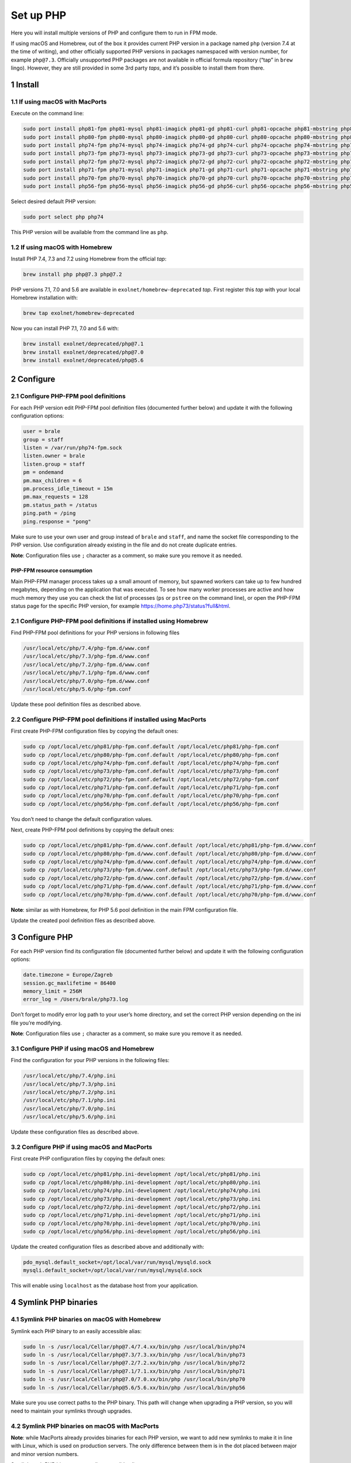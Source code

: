 Set up PHP
==========

Here you will install multiple versions of PHP and configure them to run
in FPM mode.

If using macOS and Homebrew, out of the box it provides current PHP
version in a package named ``php`` (version 7.4 at the time of writing),
and other officially supported PHP versions in packages namespaced with
version number, for example ``php@7.3``. Officially unsupported PHP
packages are not available in official formula repository (“tap” in
``brew`` lingo). However, they are still provided in some 3rd party
*taps*, and it’s possible to install them from there.

1 Install
---------

1.1 If using macOS with MacPorts
~~~~~~~~~~~~~~~~~~~~~~~~~~~~~~~~

Execute on the command line:

.. code:: console

   sudo port install php81-fpm php81-mysql php81-imagick php81-gd php81-curl php81-opcache php81-mbstring php81-xsl php81-intl php81-sqlite php81-zip php81-openssl php81-iconv php81-sockets php81-exif php81-memcached php81-redis php81-sodium
   sudo port install php80-fpm php80-mysql php80-imagick php80-gd php80-curl php80-opcache php80-mbstring php80-xsl php80-intl php80-sqlite php80-zip php80-openssl php80-iconv php80-sockets php80-exif php80-memcached php80-redis php80-sodium
   sudo port install php74-fpm php74-mysql php74-imagick php74-gd php74-curl php74-opcache php74-mbstring php74-xsl php74-intl php74-sqlite php74-zip php74-openssl php74-iconv php74-sockets php74-exif php74-memcached php74-redis php74-sodium
   sudo port install php73-fpm php73-mysql php73-imagick php73-gd php73-curl php73-opcache php73-mbstring php73-xsl php73-intl php73-sqlite php73-zip php73-openssl php73-iconv php73-sockets php73-exif php73-memcached php73-redis php73-sodium
   sudo port install php72-fpm php72-mysql php72-imagick php72-gd php72-curl php72-opcache php72-mbstring php72-xsl php72-intl php72-sqlite php72-zip php72-openssl php72-iconv php72-sockets php72-exif php72-memcached php72-redis php72-sodium
   sudo port install php71-fpm php71-mysql php71-imagick php71-gd php71-curl php71-opcache php71-mbstring php71-xsl php71-intl php71-sqlite php71-zip php71-openssl php71-iconv php71-sockets php71-exif php71-memcached php71-redis
   sudo port install php70-fpm php70-mysql php70-imagick php70-gd php70-curl php70-opcache php70-mbstring php70-xsl php70-intl php70-sqlite php70-zip php70-openssl php70-iconv php70-sockets php70-exif php70-memcached php70-redis
   sudo port install php56-fpm php56-mysql php56-imagick php56-gd php56-curl php56-opcache php56-mbstring php56-xsl php56-intl php56-sqlite php56-zip php56-openssl php56-iconv php56-sockets php56-exif php56-memcached php56-redis

Select desired default PHP version:

.. code:: console

   sudo port select php php74

This PHP version will be available from the command line as ``php``.

1.2 If using macOS with Homebrew
~~~~~~~~~~~~~~~~~~~~~~~~~~~~~~~~

Install PHP 7.4, 7.3 and 7.2 using Homebrew from the official *tap*:

.. code:: console

   brew install php php@7.3 php@7.2

PHP versions 7.1, 7.0 and 5.6 are available in
``exolnet/homebrew-deprecated`` *tap*. First register this *tap* with
your local Homebrew installation with:

.. code:: console

   brew tap exolnet/homebrew-deprecated

Now you can install PHP 7.1, 7.0 and 5.6 with:

.. code:: console

   brew install exolnet/deprecated/php@7.1
   brew install exolnet/deprecated/php@7.0
   brew install exolnet/deprecated/php@5.6

2 Configure
-----------

2.1 Configure PHP-FPM pool definitions
~~~~~~~~~~~~~~~~~~~~~~~~~~~~~~~~~~~~~~

For each PHP version edit PHP-FPM pool definition files (documented
further below) and update it with the following configuration options:

.. code:: ini

   user = brale
   group = staff
   listen = /var/run/php74-fpm.sock
   listen.owner = brale
   listen.group = staff
   pm = ondemand
   pm.max_children = 6
   pm.process_idle_timeout = 15m
   pm.max_requests = 128
   pm.status_path = /status
   ping.path = /ping
   ping.response = "pong"

Make sure to use your own user and group instead of ``brale`` and
``staff``, and name the socket file corresponding to the PHP version.
Use configuration already existing in the file and do not create
duplicate entries.

**Note**: Configuration files use ``;`` character as a comment, so make
sure you remove it as needed.

PHP-FPM resource consumption
^^^^^^^^^^^^^^^^^^^^^^^^^^^^

Main PHP-FPM manager process takes up a small amount of memory, but
spawned workers can take up to few hundred megabytes, depending on the
application that was executed. To see how many worker processes are
active and how much memory they use you can check the list of processes
(``ps`` or ``pstree`` on the command line), or open the PHP-FPM status
page for the specific PHP version, for example
https://home.php73/status?full&html.

2.1 Configure PHP-FPM pool definitions if installed using Homebrew
~~~~~~~~~~~~~~~~~~~~~~~~~~~~~~~~~~~~~~~~~~~~~~~~~~~~~~~~~~~~~~~~~~

Find PHP-FPM pool definitions for your PHP versions in following files

.. code:: text

   /usr/local/etc/php/7.4/php-fpm.d/www.conf
   /usr/local/etc/php/7.3/php-fpm.d/www.conf
   /usr/local/etc/php/7.2/php-fpm.d/www.conf
   /usr/local/etc/php/7.1/php-fpm.d/www.conf
   /usr/local/etc/php/7.0/php-fpm.d/www.conf
   /usr/local/etc/php/5.6/php-fpm.conf

Update these pool definition files as described above.

2.2 Configure PHP-FPM pool definitions if installed using MacPorts
~~~~~~~~~~~~~~~~~~~~~~~~~~~~~~~~~~~~~~~~~~~~~~~~~~~~~~~~~~~~~~~~~~

First create PHP-FPM configuration files by copying the default ones:

.. code:: console

   sudo cp /opt/local/etc/php81/php-fpm.conf.default /opt/local/etc/php81/php-fpm.conf
   sudo cp /opt/local/etc/php80/php-fpm.conf.default /opt/local/etc/php80/php-fpm.conf
   sudo cp /opt/local/etc/php74/php-fpm.conf.default /opt/local/etc/php74/php-fpm.conf
   sudo cp /opt/local/etc/php73/php-fpm.conf.default /opt/local/etc/php73/php-fpm.conf
   sudo cp /opt/local/etc/php72/php-fpm.conf.default /opt/local/etc/php72/php-fpm.conf
   sudo cp /opt/local/etc/php71/php-fpm.conf.default /opt/local/etc/php71/php-fpm.conf
   sudo cp /opt/local/etc/php70/php-fpm.conf.default /opt/local/etc/php70/php-fpm.conf
   sudo cp /opt/local/etc/php56/php-fpm.conf.default /opt/local/etc/php56/php-fpm.conf

You don’t need to change the default configuration values.

Next, create PHP-FPM pool definitions by copying the default ones:

.. code:: console

   sudo cp /opt/local/etc/php81/php-fpm.d/www.conf.default /opt/local/etc/php81/php-fpm.d/www.conf
   sudo cp /opt/local/etc/php80/php-fpm.d/www.conf.default /opt/local/etc/php80/php-fpm.d/www.conf
   sudo cp /opt/local/etc/php74/php-fpm.d/www.conf.default /opt/local/etc/php74/php-fpm.d/www.conf
   sudo cp /opt/local/etc/php73/php-fpm.d/www.conf.default /opt/local/etc/php73/php-fpm.d/www.conf
   sudo cp /opt/local/etc/php72/php-fpm.d/www.conf.default /opt/local/etc/php72/php-fpm.d/www.conf
   sudo cp /opt/local/etc/php71/php-fpm.d/www.conf.default /opt/local/etc/php71/php-fpm.d/www.conf
   sudo cp /opt/local/etc/php70/php-fpm.d/www.conf.default /opt/local/etc/php70/php-fpm.d/www.conf

**Note**: similar as with Homebrew, for PHP 5.6 pool definition in the
main FPM configuration file.

Update the created pool definition files as described above.

3 Configure PHP
---------------

For each PHP version find its configuration file (documented further
below) and update it with the following configuration options:

.. code:: ini

   date.timezone = Europe/Zagreb
   session.gc_maxlifetime = 86400
   memory_limit = 256M
   error_log = /Users/brale/php73.log

Don’t forget to modify error log path to your user’s home directory, and
set the correct PHP version depending on the ini file you’re modifying.

**Note**: Configuration files use ``;`` character as a comment, so make
sure you remove it as needed.

3.1 Configure PHP if using macOS and Homebrew
~~~~~~~~~~~~~~~~~~~~~~~~~~~~~~~~~~~~~~~~~~~~~

Find the configuration for your PHP versions in the following files:

.. code:: text

   /usr/local/etc/php/7.4/php.ini
   /usr/local/etc/php/7.3/php.ini
   /usr/local/etc/php/7.2/php.ini
   /usr/local/etc/php/7.1/php.ini
   /usr/local/etc/php/7.0/php.ini
   /usr/local/etc/php/5.6/php.ini

Update these configuration files as described above.

3.2 Configure PHP if using macOS and MacPorts
~~~~~~~~~~~~~~~~~~~~~~~~~~~~~~~~~~~~~~~~~~~~~

First create PHP configuration files by copying the default ones:

.. code:: console

   sudo cp /opt/local/etc/php81/php.ini-development /opt/local/etc/php81/php.ini
   sudo cp /opt/local/etc/php80/php.ini-development /opt/local/etc/php80/php.ini
   sudo cp /opt/local/etc/php74/php.ini-development /opt/local/etc/php74/php.ini
   sudo cp /opt/local/etc/php73/php.ini-development /opt/local/etc/php73/php.ini
   sudo cp /opt/local/etc/php72/php.ini-development /opt/local/etc/php72/php.ini
   sudo cp /opt/local/etc/php71/php.ini-development /opt/local/etc/php71/php.ini
   sudo cp /opt/local/etc/php70/php.ini-development /opt/local/etc/php70/php.ini
   sudo cp /opt/local/etc/php56/php.ini-development /opt/local/etc/php56/php.ini

Update the created configuration files as described above and
additionally with:

.. code:: ini

   pdo_mysql.default_socket=/opt/local/var/run/mysql/mysqld.sock
   mysqli.default_socket=/opt/local/var/run/mysql/mysqld.sock

This will enable using ``localhost`` as the database host from your
application.

4 Symlink PHP binaries
----------------------

4.1 Symlink PHP binaries on macOS with Homebrew
~~~~~~~~~~~~~~~~~~~~~~~~~~~~~~~~~~~~~~~~~~~~~~~

Symlink each PHP binary to an easily accessible alias:

.. code:: console

   sudo ln -s /usr/local/Cellar/php@7.4/7.4.xx/bin/php /usr/local/bin/php74
   sudo ln -s /usr/local/Cellar/php@7.3/7.3.xx/bin/php /usr/local/bin/php73
   sudo ln -s /usr/local/Cellar/php@7.2/7.2.xx/bin/php /usr/local/bin/php72
   sudo ln -s /usr/local/Cellar/php@7.1/7.1.xx/bin/php /usr/local/bin/php71
   sudo ln -s /usr/local/Cellar/php@7.0/7.0.xx/bin/php /usr/local/bin/php70
   sudo ln -s /usr/local/Cellar/php@5.6/5.6.xx/bin/php /usr/local/bin/php56

Make sure you use correct paths to the PHP binary. This path will change
when upgrading a PHP version, so you will need to maintain your symlinks
through upgrades.

4.2 Symlink PHP binaries on macOS with MacPorts
~~~~~~~~~~~~~~~~~~~~~~~~~~~~~~~~~~~~~~~~~~~~~~~

**Note**: while MacPorts already provides binaries for each PHP version,
we want to add new symlinks to make it in line with Linux, which is used
on production servers. The only difference between them is in the dot
placed between major and minor version numbers.

Symlink each PHP binary to an easily accessible alias:

.. code:: console

   sudo ln -s /opt/local/bin/php81 /usr/local/bin/php81
   sudo ln -s /opt/local/bin/php80 /usr/local/bin/php80
   sudo ln -s /opt/local/bin/php74 /usr/local/bin/php74
   sudo ln -s /opt/local/bin/php73 /usr/local/bin/php73
   sudo ln -s /opt/local/bin/php72 /usr/local/bin/php72
   sudo ln -s /opt/local/bin/php71 /usr/local/bin/php71
   sudo ln -s /opt/local/bin/php70 /usr/local/bin/php70
   sudo ln -s /opt/local/bin/php56 /usr/local/bin/php56

4.4 Test
~~~~~~~~

Test you can access PHP binary aliases by executing:

.. code:: console

   php7.4 -v
   php7.3 -v
   php7.2 -v
   php7.1 -v
   php7.0 -v
   php5.6 -v

5 Start PHP-FPM services
------------------------

You can now start PHP services.

5.1 Start PHP-FPM services if installed using Homebrew
~~~~~~~~~~~~~~~~~~~~~~~~~~~~~~~~~~~~~~~~~~~~~~~~~~~~~~

.. code:: console

   sudo brew services start php@7.4
   sudo brew services start php@7.3
   sudo brew services start php@7.2
   sudo brew services start php@7.1
   sudo brew services start php@7.0
   sudo brew services start php@5.6

This will also ensure that PHP-FPM server starts automatically after a
reboot.

Remember to restart them after changing PHP configuration in the future
with:

.. code:: console

   sudo brew services restart php@x.x

To stop the server and prevent it from running after a reboot, execute:

.. code:: console

   sudo brew services stop phpxx-fpm

5.2 Start PHP-FPM services if installed using MacPorts
~~~~~~~~~~~~~~~~~~~~~~~~~~~~~~~~~~~~~~~~~~~~~~~~~~~~~~

.. code:: console

   sudo port load php81-fpm
   sudo port load php80-fpm
   sudo port load php74-fpm
   sudo port load php73-fpm
   sudo port load php72-fpm
   sudo port load php71-fpm
   sudo port load php70-fpm
   sudo port load php56-fpm

This will also ensure that PHP-FPM server starts automatically after a
reboot.

Remember to restart them after changing PHP configuration in the future
with:

.. code:: console

   sudo port reload phpxx-fpm

To stop the server and prevent it from running after a reboot, execute:

.. code:: console

   sudo port unload phpxx-fpm

6 Install PHP extensions
------------------------

Installed PHP will come with built-in extension, but if your project
requires additional extensions, these have to be installed separately.

6.1 Install PHP extensions using MacPorts
~~~~~~~~~~~~~~~~~~~~~~~~~~~~~~~~~~~~~~~~~

MacPorts already provides installable PHP extensions, find them for a
particular PHP version by executing:

.. code:: console

   port list php56\*

Simply install the PHP extension you need, using MacPorts, for example:

.. code:: console

   sudo port install php56-memcached

6.2 If using Homebrew, compile the required PHP extensions manually
~~~~~~~~~~~~~~~~~~~~~~~~~~~~~~~~~~~~~~~~~~~~~~~~~~~~~~~~~~~~~~~~~~~

Install extensions using pecl for the specific version of php, for
example:

.. code:: console

   /usr/local/Cellar/php@7.1/7.1.33/bin/pecl install imagick

Add the extension ini file to the ``conf.d`` folder for the specific
version of php, for example:

.. code:: console

   echo "extension=imagick.so" > /usr/local/etc/php/7.1/conf.d/ext-imagick.ini

Make sure to replace the path to the pecl binary, the extension and the
extension ini file to match your version of php and the extension you
want to install.

7 Install and symlink PHP CS Fixer
----------------------------------

In order for code to be in line with both, general PHP coding standards
and company coding standards, PHP CS Fixer is required on most of the
projects.

7.1 Install PHP CS Fixer
~~~~~~~~~~~~~~~~~~~~~~~~

Follow globally installation instructions on `official installation
instructions
page <https://github.com/FriendsOfPHP/PHP-CS-Fixer/blob/master/doc/installation.rst>`__.

7.2 Add correct symlink
~~~~~~~~~~~~~~~~~~~~~~~

On Mac, if system doesn’t allow you to move file to
/usr/local/bin/php-cs-fixer (last step in installation instructions),
you can add symlink instead:

.. code:: console

   sudo ln -s [/path/to/original/php-cs-fixer] /usr/local/bin/php-cs-fixer
